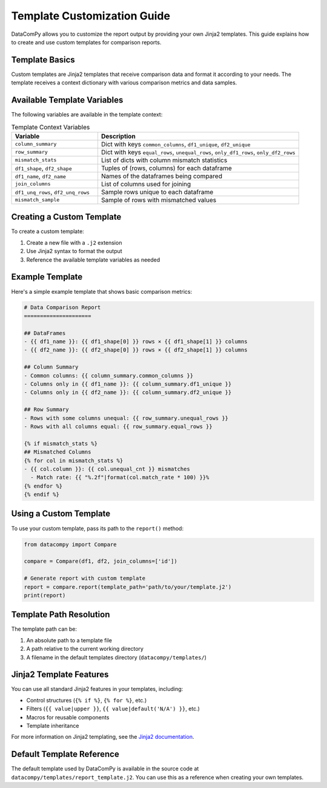 Template Customization Guide
===========================

DataComPy allows you to customize the report output by providing your own Jinja2 templates.
This guide explains how to create and use custom templates for comparison reports.

Template Basics
---------------

Custom templates are Jinja2 templates that receive comparison data and format it according to your needs.
The template receives a context dictionary with various comparison metrics and data samples.

Available Template Variables
----------------------------

The following variables are available in the template context:

.. list-table:: Template Context Variables
   :header-rows: 1
   :widths: 30 70

   * - Variable
     - Description
   * - ``column_summary``
     - Dict with keys ``common_columns``, ``df1_unique``, ``df2_unique``
   * - ``row_summary``
     - Dict with keys ``equal_rows``, ``unequal_rows``, ``only_df1_rows``, ``only_df2_rows``
   * - ``mismatch_stats``
     - List of dicts with column mismatch statistics
   * - ``df1_shape``, ``df2_shape``
     - Tuples of (rows, columns) for each dataframe
   * - ``df1_name``, ``df2_name``
     - Names of the dataframes being compared
   * - ``join_columns``
     - List of columns used for joining
   * - ``df1_unq_rows``, ``df2_unq_rows``
     - Sample rows unique to each dataframe
   * - ``mismatch_sample``
     - Sample of rows with mismatched values

Creating a Custom Template
--------------------------

To create a custom template:

1. Create a new file with a ``.j2`` extension
2. Use Jinja2 syntax to format the output
3. Reference the available template variables as needed

Example Template
----------------

Here's a simple example template that shows basic comparison metrics:

.. code-block:: jinja

    # Data Comparison Report
    =====================

    ## DataFrames
    - {{ df1_name }}: {{ df1_shape[0] }} rows × {{ df1_shape[1] }} columns
    - {{ df2_name }}: {{ df2_shape[0] }} rows × {{ df2_shape[1] }} columns

    ## Column Summary
    - Common columns: {{ column_summary.common_columns }}
    - Columns only in {{ df1_name }}: {{ column_summary.df1_unique }}
    - Columns only in {{ df2_name }}: {{ column_summary.df2_unique }}

    ## Row Summary
    - Rows with some columns unequal: {{ row_summary.unequal_rows }}
    - Rows with all columns equal: {{ row_summary.equal_rows }}

    {% if mismatch_stats %}
    ## Mismatched Columns
    {% for col in mismatch_stats %}
    - {{ col.column }}: {{ col.unequal_cnt }} mismatches
      - Match rate: {{ "%.2f"|format(col.match_rate * 100) }}%
    {% endfor %}
    {% endif %}

Using a Custom Template
-----------------------

To use your custom template, pass its path to the ``report()`` method:

.. code-block:: python

    from datacompy import Compare

    compare = Compare(df1, df2, join_columns=['id'])

    # Generate report with custom template
    report = compare.report(template_path='path/to/your/template.j2')
    print(report)

Template Path Resolution
------------------------

The template path can be:

1. An absolute path to a template file
2. A path relative to the current working directory
3. A filename in the default templates directory (``datacompy/templates/``)

Jinja2 Template Features
------------------------

You can use all standard Jinja2 features in your templates, including:

- Control structures (``{% if %}``, ``{% for %}``, etc.)
- Filters (``{{ value|upper }}``, ``{{ value|default('N/A') }}``, etc.)
- Macros for reusable components
- Template inheritance

For more information on Jinja2 templating, see the `Jinja2 documentation <https://jinja.palletsprojects.com/en/3.1.x/templates/>`_.

Default Template Reference
--------------------------

The default template used by DataComPy is available in the source code at ``datacompy/templates/report_template.j2``.
You can use this as a reference when creating your own templates.
